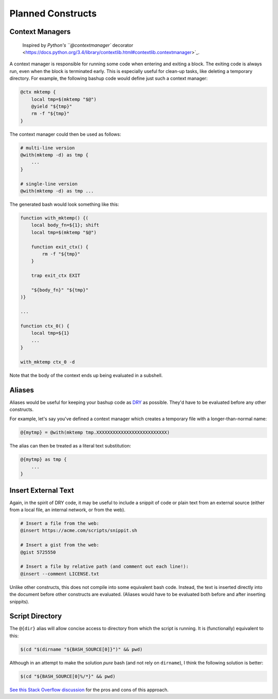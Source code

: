 Planned Constructs
==================

Context Managers
----------------

  Inspired by `Python's  ``@contextmanager`` decorator <https://docs.python.org/3.4/library/contextlib.html#contextlib.contextmanager>`_.

A context manager is responsible for running some code when entering and
exiting a block. The exiting code is always run, even when the block is
terminated early. This is especially useful for clean-up tasks, like deleting
a temporary directory. For example, the following bashup code would define
just such a context manager:

.. code:: bash

    @ctx mktemp {
        local tmp=$(mktemp "$@")
        @yield "${tmp}"
        rm -f "${tmp}"
    }


The context manager could then be used as follows:

.. code:: bash

    # multi-line version
    @with(mktemp -d) as tmp {
        ...
    }

    # single-line version
    @with(mktemp -d) as tmp ...


The generated bash would look something like this:

.. code:: bash

    function with_mktemp() {(
        local body_fn=${1}; shift
        local tmp=$(mktemp "$@")

        function exit_ctx() {
            rm -f "${tmp}"
        }

        trap exit_ctx EXIT

        "${body_fn}" "${tmp}"
    )}

    ...

    function ctx_0() {
        local tmp=${1}
        ...
    }

    with_mktemp ctx_0 -d


Note that the body of the context ends up being evaluated in a subshell.


Aliases
-------

Aliases would be useful for keeping your bashup code as `DRY <http://en.wikipedia.org/wiki/Don%27t_repeat_yourself>`_ as possible. They'd have to be evaluated before any other
constructs.

For example, let's say you've defined a context manager which creates a
temporary file with a longer-than-normal name:

.. code:: bash

    @{mytmp} = @with(mktemp tmp.XXXXXXXXXXXXXXXXXXXXXXXXXX)


The alias can then be treated as a literal text substitution:

.. code:: bash

    @{mytmp} as tmp {
        ...
    }


Insert External Text
--------------------

Again, in the spirit of DRY code, it may be useful to include a snippit of code
or plain text from an external source (either from a local file, an internal
network, or from the web).

.. code:: bash

    # Insert a file from the web:
    @insert https://acme.com/scripts/snippit.sh

    # Insert a gist from the web:
    @gist 5725550

    # Insert a file by relative path (and comment out each line!):
    @insert --comment LICENSE.txt


Unlike other constructs, this does not compile into some equivalent bash code.
Instead, the text is inserted directly into the document before other
constructs are evaluated. (Aliases would have to be evaluated both before and
after inserting snippits).


Script Directory
----------------

The ``@{dir}`` alias will allow concise access to directory from which the
script is running. It is (functionally) equivalent to this:

.. code:: bash

    $(cd "$(dirname "${BASH_SOURCE[0]}")" && pwd)


Although in an attempt to make the solution *pure* bash (and not rely on
``dirname``), I think the following solution is better:

.. code:: bash

    $(cd "${BASH_SOURCE[0]%/*}" && pwd)


`See this Stack Overflow discussion <http://stackoverflow.com/a/246128>`_ for
the pros and cons of this approach.
